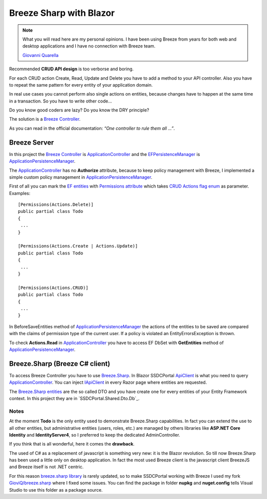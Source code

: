 Breeze Sharp with Blazor
========================

.. note:: What you will read here are my personal opinions.
   I have been using Breeze from years for both web and desktop applications and I have no connection with Breeze team.

   `Giovanni Quarella <https://github.com/GioviQ>`_

Recommended **CRUD API design** is too verborse and boring.

For each CRUD action Create, Read, Update and Delete you have to add a method to your API controller.
Also you have to repeat the same pattern for every entity of your application domain.

In real use cases you cannot perform also single actions on entities, because changes have to happen at the same time in a transaction.
So you have to write other code...

Do you know good coders are lazy? Do you know the DRY principle?

The solution is a `Breeze Controller`_.

As you can read in the official documentation: *“One controller to rule them all …”*.

Breeze Server
-------------
In this project the `Breeze Controller`_ is `ApplicationController`_ and the `EFPersistenceManager`_ is `ApplicationPersistenceManager`_.

The `ApplicationController`_ has no **Authorize** attribute, because to keep
policy management with Breeze, I implemented a simple custom policy
management in `ApplicationPersistenceManager`_.

First of all you can mark the `EF entities`_ with `Permissions
attribute`_ which takes `CRUD Actions flag enum`_ as parameter.
Examples:

::

   [Permissions(Actions.Delete)]
   public partial class Todo
   {
    ...
   }

   [Permissions(Actions.Create | Actions.Update)]
   public partial class Todo
   {
    ...
   }

   [Permissions(Actions.CRUD)]
   public partial class Todo
   {
    ...
   }

In BeforeSaveEntities method of `ApplicationPersistenceManager`_ the
actions of the entities to be saved are compared with the claims of
permission type of the current user. If a policy is violated an
EntityErrorsException is thrown.

To check **Actions.Read** in `ApplicationController`_ you have to access EF
DbSet with **GetEntities** method of `ApplicationPersistenceManager`_.

Breeze.Sharp (Breeze C# client)
-------------------------------

To access Breeze Controller you have to use `Breeze.Sharp`_.
In Blazor SSDCPortal `ApiClient`_ is what you need to query `ApplicationController`_.
You can inject `IApiClient`_ in every Razor page where entities are requested.

The `Breeze.Sharp entities`_ are the so called DTO and you have create one for every entities of your Entity Framework context.
In this project they are in `SSDCPortal.Shared.Dto.Db`_.

Notes
^^^^^

At the moment **Todo** is the only entity used to demonstrate Breeze.Sharp capabilities.
In fact you can extend the use to all other entities, but administrative entities (users, roles, etc.) are managed by others libraries like **ASP.NET Core Identity** and **IdentityServer4**,
so I preferred to keep the dedicated AdminController.

If you think that is all wonderful, here it comes the **drawback**.

The used of C# as a replacement of javascript is something very new: it is the Blazor revolution.
So till now Breeze.Sharp has been used a little only on desktop application.
In fact the most used Breeze client is the javascript client BreezeJS and Breeze itself is not .NET centric.

For this reason `breeze.sharp library`_ is rarely updated, so to make SSDCPortal working with Breeze I used my fork `GioviQ/breeze.sharp`_ where I fixed some issues.
You can find the package in folder **nupkg** and **nuget.config** tells Visual Studio to use this folder as a package source.

.. _Breeze Controller: http://breeze.github.io/doc-net/webapi-controller-core.html
.. _ApplicationController: https://github.com/enkodellc/blazorboilerplate/blob/development/src/Server/SSDCPortal.Server/Controllers/ApplicationController.cs
.. _EFPersistenceManager: http://breeze.github.io/doc-net/ef-efpersistencemanager-core.html
.. _ApplicationPersistenceManager: https://github.com/enkodellc/blazorboilerplate/blob/development/src/Server/SSDCPortal.Storage/ApplicationPersistenceManager.cs
.. _EF entities: https://github.com/enkodellc/blazorboilerplate/tree/development/src/Shared/SSDCPortal.Infrastructure/Storage/DataModels
.. _Permissions attribute: https://github.com/enkodellc/blazorboilerplate/blob/development/src/Shared/SSDCPortal.Infrastructure/AuthorizationDefinitions/PermissionsAttribute.cs
.. _CRUD Actions flag enum: https://github.com/enkodellc/blazorboilerplate/blob/development/src/Shared/SSDCPortal.Infrastructure/AuthorizationDefinitions/Actions.cs
.. _Breeze.Sharp: http://breeze.github.io/doc-cs/
.. _Breeze.Sharp entities: http://breeze.github.io/doc-cs/entities-and-complexobjects.html
.. _IApiClient: https://github.com/enkodellc/blazorboilerplate/blob/development/src/Shared/SSDCPortal.Shared/Interfaces/IApiClient.cs
.. _ApiClient: https://github.com/enkodellc/blazorboilerplate/blob/development/src/Shared/SSDCPortal.Shared/Services/ApiClient.cs
.. _BlazorBoilerplate.Shared.Dto.Db: https://github.com/enkodellc/blazorboilerplate/tree/development/src/Shared/SSDCPortal.Shared/Dto/Db
.. _breeze.sharp library: https://github.com/Breeze/breeze.sharp
.. _GioviQ/breeze.sharp: https://github.com/GioviQ/breeze.sharp
